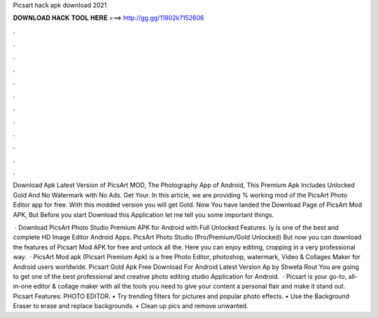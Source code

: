 Picsart hack apk download 2021



𝐃𝐎𝐖𝐍𝐋𝐎𝐀𝐃 𝐇𝐀𝐂𝐊 𝐓𝐎𝐎𝐋 𝐇𝐄𝐑𝐄 ===> http://gg.gg/11802k?152606



.



.



.



.



.



.



.



.



.



.



.



.

Download Apk Latest Version of PicsArt MOD, The Photography App of Android, This Premium Apk Includes Unlocked Gold And No Watermark with No Ads. Get Your. In this article, we are providing % working mod of the PicsArt Photo Editor app for free. With this modded version you will get Gold. Now You have landed the Download Page of PicsArt Mod APK, But Before you start Download this Application let me tell you some important things.

 · Download PicsArt Photo Studio Premium APK for Android with Full Unlocked Features. Iy is one of the best and complete HD Image Editor Android Apps. PicsArt Photo Studio (Pro/Premium/Gold Unlocked) But now you can download the features of Picsart Mod APK for free and unlock all the. Here you can enjoy editing, cropping in a very professional way.  · PicsArt Mod apk (Picsart Premium Apk) is a free Photo Editor, photoshop, watermark, Video & Collages Maker for Android users worldwide. Picsart Gold Apk Free Download For Android Latest Version Ap by Shweta Rout You are going to get one of the best professional and creative photo editing studio Application for Android.  · Picsart is your go-to, all-in-one editor & collage maker with all the tools you need to give your content a personal flair and make it stand out. Picsart Features: PHOTO EDITOR. • Try trending filters for pictures and popular photo effects. • Use the Background Eraser to erase and replace backgrounds. • Clean up pics and remove unwanted.
